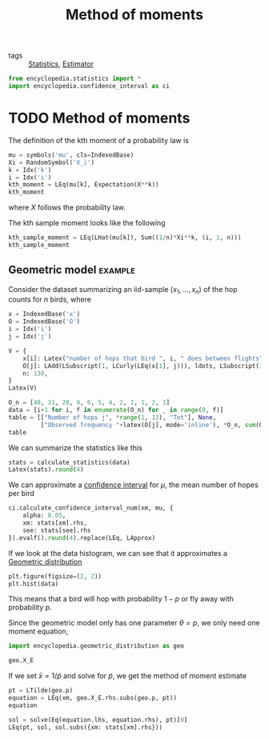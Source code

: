 #+title: Method of moments
#+roam_tags: statistics estimation

- tags :: [[file:20210219102643-statistics.org][Statistics]], [[file:20210310162604-estimator.org][Estimator]]

#+call: init()

#+begin_src jupyter-python
from encyclopedia.statistics import *
import encyclopedia.confidence_interval as ci
#+end_src

#+RESULTS:


* TODO Method of moments
The definition of the kth moment of a probability law is
#+begin_src jupyter-python
mu = symbols('mu', cls=IndexedBase)
Xi = RandomSymbol('X_i')
k = Idx('k')
i = Idx('i')
kth_moment = LEq(mu[k], Expectation(X**k))
kth_moment
#+end_src

#+RESULTS:
:RESULTS:
\begin{equation}{\mu_{k}}=E[X^{k}]\end{equation}
:END:
where $X$ follows the probability law.

The kth sample moment looks like the following
#+begin_src jupyter-python
kth_sample_moment = LEq(LHat(mu[k]), Sum((1/n)*Xi**k, (i, 1, n)))
kth_sample_moment
#+end_src

#+RESULTS:
:RESULTS:
\begin{equation}\hat {\mu_{k}}=\sum_{i=1}^{n} \frac{X_{i}^{k}}{n}\end{equation}
:END:

** Geometric model :example:
Consider the dataset summarizing an iid-sample $(x_1,\dots,x_n)$ of the hop
counts for $n$ birds, where
#+begin_src jupyter-python
x = IndexedBase('x')
O = IndexedBase('O')
i = Idx('i')
j = Idx('j')

V = {
    x[i]: Latex("number of hops that bird ", i, " does between flights"),
    O[j]: LAdd(LSubscript(1, LCurly(LEq(x[1], j))), ldots, LSubscript(1, LCurly(LEq(x[n], j)))),
    n: 130,
}
Latex(V)
#+end_src

#+RESULTS:
:RESULTS:
\begin{equation}\begin{cases}
{x_{i}}=\mathtt{\text{number of hops that bird }}i\mathtt{\text{ does between flights}}\\
{O_{j}}={1}_{\{{x_{1}}=j\}}+\dots +{1}_{\{{x_{n}}=j\}}\\
n=130
\end{cases}\end{equation}
:END:

#+begin_src jupyter-python
O_n = [48, 31, 20, 9, 6, 5, 4, 2, 1, 1, 2, 1]
data = [i+1 for i, f in enumerate(O_n) for _ in range(0, f)]
table = [["Number of hops j", *range(1, 13), "Tot"], None,
         ["Observed frequency "+latex(O[j], mode='inline'), *O_n, sum(O_n)]]
table
#+end_src

#+RESULTS:
| Number of hops j             |  1 |  2 |  3 | 4 | 5 | 6 | 7 | 8 | 9 | 10 | 11 | 12 | Tot |
|------------------------------+----+----+----+---+---+---+---+---+---+----+----+----+-----|
| Observed frequency ${O_{j}}$ | 48 | 31 | 20 | 9 | 6 | 5 | 4 | 2 | 1 |  1 |  2 |  1 | 130 |

We can summarize the statistics like this
#+begin_src jupyter-python
stats = calculate_statistics(data)
Latex(stats).round(4)
#+end_src

#+RESULTS:
:RESULTS:
\begin{equation}\begin{cases}
\bar{x}=\frac{\sum_{i=0}^{n - 1} {x_{i}}}{n}=2.7923\\
\bar{x^2}=\frac{\sum_{i=0}^{n - 1} {x_{i}}^{2}}{n}=13.2077\\
s^{2}=\frac{\sum_{i=0}^{n - 1} \left(- \bar{x} + {x_{i}}\right)^{2}}{n - 1}=5.4527\\
s=\sqrt{s^{2}}=2.3351\\
{s}_{\bar{x}}=\frac{s}{\sqrt{n}}=0.2048
\end{cases}\end{equation}
:END:

We can approximate a [[file:20210228004304-confidence_interval.org][confidence interval]] for $\mu$, the mean number of hopes per
bird
#+begin_src jupyter-python
ci.calculate_confidence_interval_num(xm, mu, {
    alpha: 0.05,
    xm: stats[xm].rhs,
    see: stats[see].rhs
}).evalf().round(4).replace(LEq, LApprox)
#+end_src

#+RESULTS:
:RESULTS:
\begin{equation}{I}_{\mu}\approx \bar{x}\pm z{\left(0.025 \right)} {s}_{\bar{x}}\approx 2.7923\pm 0.4014\end{equation}
:END:

If we look at the data histogram, we can see that it approximates a [[file:20210315160720-geometric_distribution.org][Geometric
distribution]]
#+begin_src jupyter-python :results output
plt.figure(figsize=(2, 2))
plt.hist(data)
#+end_src

#+RESULTS:
[[file:./.ob-jupyter/0375ce82dc1fef55d075f49415690a8eb540cc9f.png]]

This means that a bird will hop with probability $1-p$ or fly away with
probability $p$.

Since the geometric model only has one parameter $\theta=p$, we only need one
moment equation,
#+begin_src jupyter-python
import encyclopedia.geometric_distribution as geo
#+end_src

#+RESULTS:

#+begin_src jupyter-python
geo.X_E
#+end_src

#+RESULTS:
:RESULTS:
\begin{equation}\begin{aligned}
E[X]&=\sum_{X=1}^{\infty} X p \left(1 - p\right)^{X - 1}=\\
&=\frac{1}{p}
\end{aligned}\end{equation}
:END:

If we set $\bar{x}=1/\widetilde{p}$ and solve for $\widetilde{p}$, we get the
method of moment estimate
#+begin_src jupyter-python
pt = LTilde(geo.p)
equation = LEq(xm, geo.X_E.rhs.subs(geo.p, pt))
equation
#+end_src

#+RESULTS:
:RESULTS:
\begin{equation}\bar{x}=\widetilde p^{-1}\end{equation}
:END:

#+begin_src jupyter-python
sol = solve(Eq(equation.lhs, equation.rhs), pt)[0]
LEq(pt, sol, sol.subs({xm: stats[xm].rhs}))
#+end_src

#+RESULTS:
:RESULTS:
\begin{equation}\widetilde p=\frac{1}{\bar{x}}=0.358126721763085\end{equation}
:END:
